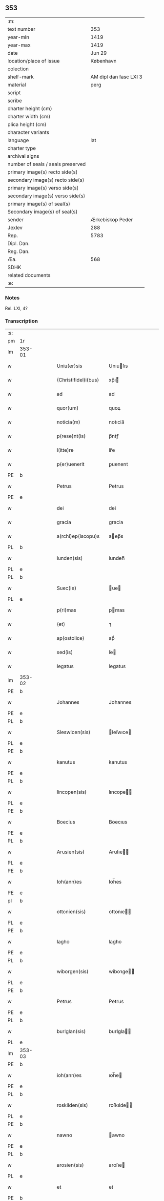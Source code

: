** 353

| :m:                               |                        |
| text number                       |                    353 |
| year-min                          |                   1419 |
| year-max                          |                   1419 |
| date                              |                 Jun 29 |
| location/place of issue           |              København |
| colection                         |                        |
| shelf-mark                        | AM dipl dan fasc LXI 3 |
| material                          |                   perg |
| script                            |                        |
| scribe                            |                        |
| charter height (cm)               |                        |
| charter width (cm)                |                        |
| plica height (cm)                 |                        |
| character variants                |                        |
| language                          |                    lat |
| charter type                      |                        |
| archival signs                    |                        |
| number of seals / seals preserved |                        |
| primary image(s) recto side(s)    |                        |
| secondary image(s) recto side(s)  |                        |
| primary image(s) verso side(s)    |                        |
| secondary image(s) verso side(s)  |                        |
| primary image(s) of seal(s)       |                        |
| Secondary image(s) of seal(s)     |                        |
| sender                            |       Ærkebiskop Peder |
| Jexlev                            |                    288 |
| Rep.                              |                   5783 |
| Dipl. Dan.                        |                        |
| Reg. Dan.                         |                        |
| Æa.                               |                    568 |
| SDHK                              |                        |
| related documents                 |                        |
| :e:                               |                        |

*** Notes
Rel. LXI, 4?

*** Transcription
| :s: |        |   |   |   |   |                       |              |   |   |   |                  |     |   |   |   |               |
| pm  | 1r     |   |   |   |   |                       |              |   |   |   |                  |     |   |   |   |               |
| lm  | 353-01 |   |   |   |   |                       |              |   |   |   |                  |     |   |   |   |               |
| w   |        |   |   |   |   | Uniu(er)sis           | Unıuſıs     |   |   |   |                  | lat |   |   |   |        353-01 |
| w   |        |   |   |   |   | (Christifidel)i(bus)  | xp̅ı᷒         |   |   |   |                  | lat |   |   |   |        353-01 |
| w   |        |   |   |   |   | ad                    | ad           |   |   |   |                  | lat |   |   |   |        353-01 |
| w   |        |   |   |   |   | quor(um)              | quoꝝ         |   |   |   |                  | lat |   |   |   |        353-01 |
| w   |        |   |   |   |   | noticia(m)            | notıcia̅      |   |   |   |                  | lat |   |   |   |        353-01 |
| w   |        |   |   |   |   | p(rese)nt(is)         | p̅ntꝭ         |   |   |   |                  | lat |   |   |   |        353-01 |
| w   |        |   |   |   |   | l(itte)re             | lr̅e          |   |   |   |                  | lat |   |   |   |        353-01 |
| w   |        |   |   |   |   | p(er)uenerit          | ꝑuenerıt     |   |   |   |                  | lat |   |   |   |        353-01 |
| PE  | b      |   |   |   |   |                       |              |   |   |   |                  |     |   |   |   |               |
| w   |        |   |   |   |   | Petrus                | Petrus       |   |   |   |                  | lat |   |   |   |        353-01 |
| PE  | e      |   |   |   |   |                       |              |   |   |   |                  |     |   |   |   |               |
| w   |        |   |   |   |   | dei                   | dei          |   |   |   |                  | lat |   |   |   |        353-01 |
| w   |        |   |   |   |   | gracia                | gracia       |   |   |   |                  | lat |   |   |   |        353-01 |
| w   |        |   |   |   |   | a(rchi)ep(iscopu)s    | aep̅s        |   |   |   |                  | lat |   |   |   |        353-01 |
| PL  | b      |   |   |   |   |                       |              |   |   |   |                  |     |   |   |   |               |
| w   |        |   |   |   |   | lunden(sis)           | lunden̅       |   |   |   |                  | lat |   |   |   |        353-01 |
| PL  | e      |   |   |   |   |                       |              |   |   |   |                  |     |   |   |   |               |
| PL  | b      |   |   |   |   |                       |              |   |   |   |                  |     |   |   |   |               |
| w   |        |   |   |   |   | Suec(ie)              | ue         |   |   |   |                  | lat |   |   |   |        353-01 |
| PL  | e      |   |   |   |   |                       |              |   |   |   |                  |     |   |   |   |               |
| w   |        |   |   |   |   | p(ri)mas              | pmas        |   |   |   |                  | lat |   |   |   |        353-01 |
| w   |        |   |   |   |   | (et)                  | ⁊            |   |   |   |                  | lat |   |   |   |        353-01 |
| w   |        |   |   |   |   | ap(ostolice)          | apͨͤ           |   |   |   |                  | lat |   |   |   |        353-01 |
| w   |        |   |   |   |   | sed(is)               | ſe          |   |   |   |                  | lat |   |   |   |        353-01 |
| w   |        |   |   |   |   | legatus               | legatus      |   |   |   |                  | lat |   |   |   |        353-01 |
| lm  | 353-02 |   |   |   |   |                       |              |   |   |   |                  |     |   |   |   |               |
| PE  | b      |   |   |   |   |                       |              |   |   |   |                  |     |   |   |   |               |
| w   |        |   |   |   |   | Johannes              | Johannes     |   |   |   |                  | lat |   |   |   |        353-02 |
| PE  | e      |   |   |   |   |                       |              |   |   |   |                  |     |   |   |   |               |
| PL  | b      |   |   |   |   |                       |              |   |   |   |                  |     |   |   |   |               |
| w   |        |   |   |   |   | Sleswicen(sis)        | leſwıce    |   |   |   |                  | lat |   |   |   |        353-02 |
| PL  | e      |   |   |   |   |                       |              |   |   |   |                  |     |   |   |   |               |
| PE  | b      |   |   |   |   |                       |              |   |   |   |                  |     |   |   |   |               |
| w   |        |   |   |   |   | kanutus               | kanutus      |   |   |   |                  | lat |   |   |   |        353-02 |
| PE  | e      |   |   |   |   |                       |              |   |   |   |                  |     |   |   |   |               |
| PL  | b      |   |   |   |   |                       |              |   |   |   |                  |     |   |   |   |               |
| w   |        |   |   |   |   | lincopen(sis)         | lıncope̅     |   |   |   |                  | lat |   |   |   |        353-02 |
| PL  | e      |   |   |   |   |                       |              |   |   |   |                  |     |   |   |   |               |
| PE  | b      |   |   |   |   |                       |              |   |   |   |                  |     |   |   |   |               |
| w   |        |   |   |   |   | Boecius               | Boecıus      |   |   |   |                  | lat |   |   |   |        353-02 |
| PE  | e      |   |   |   |   |                       |              |   |   |   |                  |     |   |   |   |               |
| PL  | b      |   |   |   |   |                       |              |   |   |   |                  |     |   |   |   |               |
| w   |        |   |   |   |   | Arusien(sis)          | Aruſıe̅      |   |   |   |                  | lat |   |   |   |        353-02 |
| PL  | e      |   |   |   |   |                       |              |   |   |   |                  |     |   |   |   |               |
| PE  | b      |   |   |   |   |                       |              |   |   |   |                  |     |   |   |   |               |
| w   |        |   |   |   |   | Ioh(ann)es            | Ioh̅es        |   |   |   |                  | lat |   |   |   |        353-02 |
| PE  | e      |   |   |   |   |                       |              |   |   |   |                  |     |   |   |   |               |
| pl  | b      |   |   |   |   |                       |              |   |   |   |                  |     |   |   |   |               |
| w   |        |   |   |   |   | ottonien(sis)         | ottonıe̅     |   |   |   |                  | lat |   |   |   |        353-02 |
| PL  | e      |   |   |   |   |                       |              |   |   |   |                  |     |   |   |   |               |
| PE  | b      |   |   |   |   |                       |              |   |   |   |                  |     |   |   |   |               |
| w   |        |   |   |   |   | lagho                 | lagho        |   |   |   |                  | lat |   |   |   |        353-02 |
| PE  | e      |   |   |   |   |                       |              |   |   |   |                  |     |   |   |   |               |
| PL  | b      |   |   |   |   |                       |              |   |   |   |                  |     |   |   |   |               |
| w   |        |   |   |   |   | wiborgen(sis)         | wiboꝛge̅     |   |   |   |                  | lat |   |   |   |        353-02 |
| PL  | e      |   |   |   |   |                       |              |   |   |   |                  |     |   |   |   |               |
| PE  | b      |   |   |   |   |                       |              |   |   |   |                  |     |   |   |   |               |
| w   |        |   |   |   |   | Petrus                | Petrus       |   |   |   |                  | lat |   |   |   |        353-02 |
| PE  | e      |   |   |   |   |                       |              |   |   |   |                  |     |   |   |   |               |
| PL  | b      |   |   |   |   |                       |              |   |   |   |                  |     |   |   |   |               |
| w   |        |   |   |   |   | burlglan(sis)         | burlgla̅     |   |   |   |                  | lat |   |   |   |        353-02 |
| PL  | e      |   |   |   |   |                       |              |   |   |   |                  |     |   |   |   |               |
| lm  | 353-03 |   |   |   |   |                       |              |   |   |   |                  |     |   |   |   |               |
| PE  | b      |   |   |   |   |                       |              |   |   |   |                  |     |   |   |   |               |
| w   |        |   |   |   |   | ioh(ann)es            | ıoh̅e        |   |   |   |                  | lat |   |   |   |        353-03 |
| PE  | e      |   |   |   |   |                       |              |   |   |   |                  |     |   |   |   |               |
| PL  | b      |   |   |   |   |                       |              |   |   |   |                  |     |   |   |   |               |
| w   |        |   |   |   |   | roskilden(sis)        | roſkılde̅    |   |   |   |                  | lat |   |   |   |        353-03 |
| PL  | e      |   |   |   |   |                       |              |   |   |   |                  |     |   |   |   |               |
| PE  | b      |   |   |   |   |                       |              |   |   |   |                  |     |   |   |   |               |
| w   |        |   |   |   |   | nawno                 | awno        |   |   |   |                  | lat |   |   |   |        353-03 |
| PE  | e      |   |   |   |   |                       |              |   |   |   |                  |     |   |   |   |               |
| PL  | b      |   |   |   |   |                       |              |   |   |   |                  |     |   |   |   |               |
| w   |        |   |   |   |   | arosien(sis)          | aroſıe      |   |   |   |                  | lat |   |   |   |        353-03 |
| PL  | e      |   |   |   |   |                       |              |   |   |   |                  |     |   |   |   |               |
| w   |        |   |   |   |   | et                    | et           |   |   |   |                  | lat |   |   |   |        353-03 |
| PE  | b      |   |   |   |   |                       |              |   |   |   |                  |     |   |   |   |               |
| w   |        |   |   |   |   | C(ri)stiernus         | Cﬅıernu    |   |   |   |                  | lat |   |   |   |        353-03 |
| PE  | e      |   |   |   |   |                       |              |   |   |   |                  |     |   |   |   |               |
| PL  | b      |   |   |   |   |                       |              |   |   |   |                  |     |   |   |   |               |
| w   |        |   |   |   |   | ripens(is)            | rıpenẜ       |   |   |   |                  | lat |   |   |   |        353-03 |
| PL  | e      |   |   |   |   |                       |              |   |   |   |                  |     |   |   |   |               |
| w   |        |   |   |   |   | ea                    | ea           |   |   |   |                  | lat |   |   |   |        353-03 |
| w   |        |   |   |   |   | gr(aci)a              | gr̅a          |   |   |   |                  | lat |   |   |   |        353-03 |
| w   |        |   |   |   |   | ecc(lesi)ar(um)       | eccaꝝ        |   |   |   |                  | lat |   |   |   |        353-03 |
| w   |        |   |   |   |   | ep(iscop)i            | ep̅ı          |   |   |   |                  | lat |   |   |   |        353-03 |
| w   |        |   |   |   |   | S(a)l(u)t(e)m         | lt̅         |   |   |   |                  | lat |   |   |   |        353-03 |
| w   |        |   |   |   |   | in                    | ın           |   |   |   |                  | lat |   |   |   |        353-03 |
| w   |        |   |   |   |   | d(omi)no              | dn̅o          |   |   |   |                  | lat |   |   |   |        353-03 |
| w   |        |   |   |   |   | se(m)pit(er)na(m)     | ſe̅pına̅      |   |   |   |                  | lat |   |   |   |        353-03 |
| w   |        |   |   |   |   | Cupie(n)tes           | Cupıe̅teſ     |   |   |   |                  | lat |   |   |   |        353-03 |
| w   |        |   |   |   |   | v(er)                 | v           |   |   |   |                  | lat |   |   |   |        353-03 |
| lm  | 353-04 |   |   |   |   |                       |              |   |   |   |                  |     |   |   |   |               |
| w   |        |   |   |   |   | fideles               | fıdele      |   |   |   |                  | lat |   |   |   |        353-04 |
| w   |        |   |   |   |   | ad                    | ad           |   |   |   |                  | lat |   |   |   |        353-04 |
| w   |        |   |   |   |   | caritatis             | caritatı    |   |   |   |                  | lat |   |   |   |        353-04 |
| w   |        |   |   |   |   | op(er)a               | op̲a          |   |   |   |                  | lat |   |   |   |        353-04 |
| w   |        |   |   |   |   | sac(e)r               | ſac         |   |   |   |                  | lat |   |   |   |        353-04 |
| w   |        |   |   |   |   | edib(us)              | edıbꝫ        |   |   |   |                  | lat |   |   |   |        353-04 |
| w   |        |   |   |   |   | impe(ndenda)          | impe̅.ͩͣ        |   |   |   |                  | lat |   |   |   |        353-04 |
| w   |        |   |   |   |   | sp(irit)uali          | ſp̅ualı       |   |   |   |                  | lat |   |   |   |        353-04 |
| w   |        |   |   |   |   | muner(e)              | mune        |   |   |   |                  | lat |   |   |   |        353-04 |
| w   |        |   |   |   |   | h(oc)                 | h.ͦ           |   |   |   |                  | lat |   |   |   |        353-04 |
| w   |        |   |   |   |   | e(st)                 | e̅            |   |   |   |                  | lat |   |   |   |        353-04 |
| w   |        |   |   |   |   | indulge(sn)ciis       | ındulge̅cii  |   |   |   |                  | lat |   |   |   |        353-04 |
| w   |        |   |   |   |   | (et)                  | ⁊            |   |   |   |                  | lat |   |   |   |        353-04 |
| w   |        |   |   |   |   | p(e)cc(at)or(um)      | pcc̅oꝝ        |   |   |   |                  | lat |   |   |   |        353-04 |
| w   |        |   |   |   |   | remissionib(us)       | remııonıbꝫ  |   |   |   |                  | lat |   |   |   |        353-04 |
| w   |        |   |   |   |   | i(n)uitar(i)          | ı̅uıta       |   |   |   |                  | lat |   |   |   |        353-04 |
| w   |        |   |   |   |   | vt                    | ỽt           |   |   |   |                  | lat |   |   |   |        353-04 |
| w   |        |   |   |   |   | inde                  | inde         |   |   |   |                  | lat |   |   |   |        353-04 |
| lm  | 353-05 |   |   |   |   |                       |              |   |   |   |                  |     |   |   |   |               |
| w   |        |   |   |   |   | diuine                | dıuıne       |   |   |   |                  | lat |   |   |   |        353-05 |
| w   |        |   |   |   |   | gr[(aci)]e            | gr[̅]e        |   |   |   |                  | lat |   |   |   |        353-05 |
| w   |        |   |   |   |   | reddant(ur)           | reddant᷑      |   |   |   |                  | lat |   |   |   |        353-05 |
| p   |        |   |   |   |   | .                     | .            |   |   |   |                  | lat |   |   |   |        353-05 |
| w   |        |   |   |   |   | apc(i)or(e)s          | apco       |   |   |   |                  | lat |   |   |   |        353-05 |
| w   |        |   |   |   |   | Om(m)ib(us)           | Om̅ıbꝫ        |   |   |   |                  | lat |   |   |   |        353-05 |
| w   |        |   |   |   |   | igi(tur)              | ıgıᷣ          |   |   |   |                  | lat |   |   |   |        353-05 |
| w   |        |   |   |   |   | ver(e)                | ve          |   |   |   |                  | lat |   |   |   |        353-05 |
| w   |        |   |   |   |   | peni(tentibus)        | penıꝫ       |   |   |   |                  | lat |   |   |   |        353-05 |
| w   |        |   |   |   |   |                       |              |   |   |   | ꝫ is superscript | lat |   |   |   |        353-05 |
| w   |        |   |   |   |   | (et)                  | ⁊            |   |   |   |                  | lat |   |   |   |        353-05 |
| w   |        |   |   |   |   | co(m)fess(is)         | co̅feſẜ       |   |   |   |                  | lat |   |   |   |        353-05 |
| w   |        |   |   |   |   | qui                   | qui          |   |   |   |                  | lat |   |   |   |        353-05 |
| w   |        |   |   |   |   | Claust(ru)m           | Clauﬅͮm       |   |   |   |                  | lat |   |   |   |        353-05 |
| w   |        |   |   |   |   | s(an)c(t)e            | ſc̅e          |   |   |   |                  | lat |   |   |   |        353-05 |
| w   |        |   |   |   |   | clar(e)               | cla         |   |   |   |                  | lat |   |   |   |        353-05 |
| PL  | b      |   |   |   |   |                       |              |   |   |   |                  |     |   |   |   |               |
| w   |        |   |   |   |   | Rosk(ildis)           | Roſꝃ         |   |   |   |                  | lat |   |   |   |        353-05 |
| PL  | e      |   |   |   |   |                       |              |   |   |   |                  |     |   |   |   |               |
| w   |        |   |   |   |   | dyoc(esis)            | dyo         |   |   |   |                  | lat |   |   |   |        353-05 |
| w   |        |   |   |   |   | c(aus)a               | ca̅           |   |   |   |                  | lat |   |   |   |        353-05 |
| w   |        |   |   |   |   | deuoc(i)o(n)is        | deuoc̅oı     |   |   |   |                  | lat |   |   |   |        353-05 |
| w   |        |   |   |   |   | or(aci)o¦nis          | oꝛ̅o¦ni      |   |   |   |                  | lat |   |   |   | 353-05—353-06 |
| w   |        |   |   |   |   | seu                   | ſeu          |   |   |   |                  | lat |   |   |   |        353-06 |
| w   |        |   |   |   |   | p(er)egrinac(i)o(n)is | p̲egrinac̅oı  |   |   |   |                  | lat |   |   |   |        353-06 |
| w   |        |   |   |   |   | visitauerit           | ỽıſıtauerıt  |   |   |   |                  | lat |   |   |   |        353-06 |
| w   |        |   |   |   |   | ac                    | ac           |   |   |   |                  | lat |   |   |   |        353-06 |
| w   |        |   |   |   |   | quocie(n)s            | quocıe̅      |   |   |   |                  | lat |   |   |   |        353-06 |
| w   |        |   |   |   |   | eius                  | eıu         |   |   |   |                  | lat |   |   |   |        353-06 |
| w   |        |   |   |   |   | cimit(er)iu(m)        | cımıtıu̅     |   |   |   |                  | lat |   |   |   |        353-06 |
| w   |        |   |   |   |   | p(ro)                 | ꝓ            |   |   |   |                  | lat |   |   |   |        353-06 |
| w   |        |   |   |   |   | a(n)i(m)ab(us)        | aı̅abꝫ        |   |   |   |                  | lat |   |   |   |        353-06 |
| w   |        |   |   |   |   | fideliu(m)            | fıdelıu̅      |   |   |   |                  | lat |   |   |   |        353-06 |
| w   |        |   |   |   |   | ibide(m)              | ıbıde̅        |   |   |   |                  | lat |   |   |   |        353-06 |
| w   |        |   |   |   |   | ac                    | ac           |   |   |   |                  | lat |   |   |   |        353-06 |
| w   |        |   |   |   |   | vbiq(ue)              | vbıqꝫ        |   |   |   |                  | lat |   |   |   |        353-06 |
| w   |        |   |   |   |   | in                    | ın           |   |   |   |                  | lat |   |   |   |        353-06 |
| w   |        |   |   |   |   | (Christo)             | xͦ            |   |   |   |                  | lat |   |   |   |        353-06 |
| w   |        |   |   |   |   | requiesce(n)ciu(m)    | requıeſce̅cıu̅ |   |   |   |                  | lat |   |   |   |        353-06 |
| w   |        |   |   |   |   | exo¦rando             | exo¦rando    |   |   |   |                  | lat |   |   |   | 353-06—353-07 |
| w   |        |   |   |   |   | cicuerint             | cıcuerınt    |   |   |   |                  | lat |   |   |   |        353-07 |
| w   |        |   |   |   |   | seu                   | ſeu          |   |   |   |                  | lat |   |   |   |        353-07 |
| w   |        |   |   |   |   | qui                   | quı          |   |   |   |                  | lat |   |   |   |        353-07 |
| w   |        |   |   |   |   | aliis                 | alıı        |   |   |   |                  | lat |   |   |   |        353-07 |
| w   |        |   |   |   |   | diuinis               | dıuini      |   |   |   |                  | lat |   |   |   |        353-07 |
| w   |        |   |   |   |   | off(iciis)            | of          |   |   |   |                  | lat |   |   |   |        353-07 |
| w   |        |   |   |   |   | ibid(em)              | ıbı         |   |   |   |                  | lat |   |   |   |        353-07 |
| w   |        |   |   |   |   | int(er)fueri(n)t      | ıntfuerı̅t   |   |   |   |                  | lat |   |   |   |        353-07 |
| w   |        |   |   |   |   | eis                   | eı          |   |   |   |                  | lat |   |   |   |        353-07 |
| w   |        |   |   |   |   | ec(iam)               | e           |   |   |   |                  | lat |   |   |   |        353-07 |
| w   |        |   |   |   |   | qui                   | quı          |   |   |   |                  | lat |   |   |   |        353-07 |
| w   |        |   |   |   |   | ad                    | ad           |   |   |   |                  | lat |   |   |   |        353-07 |
| w   |        |   |   |   |   | fab(ri)cam            | fabca      |   |   |   |                  | lat |   |   |   |        353-07 |
| w   |        |   |   |   |   | eiusd(em)             | eıuſ        |   |   |   |                  | lat |   |   |   |        353-07 |
| w   |        |   |   |   |   | claustri              | clauﬅrı      |   |   |   |                  | lat |   |   |   |        353-07 |
| w   |        |   |   |   |   | v(e)l                 | ỽl̅           |   |   |   |                  | lat |   |   |   |        353-07 |
| w   |        |   |   |   |   | ad                    | ad           |   |   |   |                  | lat |   |   |   |        353-07 |
| w   |        |   |   |   |   | i                     | ı            |   |   |   |                  | lat |   |   |   |        353-07 |
| w   |        |   |   |   |   | ip(s)i(us)            | ıp̅ı         |   |   |   |                  | lat |   |   |   |        353-07 |
| w   |        |   |   |   |   | orna(ta)              | oꝛnaͭͣ         |   |   |   |                  | lat |   |   |   |        353-07 |
| lm  | 353-08 |   |   |   |   |                       |              |   |   |   |                  |     |   |   |   |               |
| w   |        |   |   |   |   | manus                 | manu        |   |   |   |                  | lat |   |   |   |        353-08 |
| w   |        |   |   |   |   | adiut(ri)ces          | adıutce    |   |   |   |                  | lat |   |   |   |        353-08 |
| w   |        |   |   |   |   | porrex(er)int         | porrexınt   |   |   |   |                  | lat |   |   |   |        353-08 |
| w   |        |   |   |   |   | seu                   | ſeu          |   |   |   |                  | lat |   |   |   |        353-08 |
| w   |        |   |   |   |   | qui                   | quı          |   |   |   |                  | lat |   |   |   |        353-08 |
| w   |        |   |   |   |   | ad                    | ad           |   |   |   |                  | lat |   |   |   |        353-08 |
| w   |        |   |   |   |   | d(i)c(tu)m            | dc̅          |   |   |   |                  | lat |   |   |   |        353-08 |
| w   |        |   |   |   |   | claust(ru)m           | clauﬅͮ       |   |   |   |                  | lat |   |   |   |        353-08 |
| w   |        |   |   |   |   | a(li)q(uid)           | aꝙ         |   |   |   |                  | lat |   |   |   |        353-08 |
| w   |        |   |   |   |   | legaueri(n)t          | legauerı̅t    |   |   |   |                  | lat |   |   |   |        353-08 |
| w   |        |   |   |   |   | v(e)l                 | vl̅           |   |   |   |                  | lat |   |   |   |        353-08 |
| w   |        |   |   |   |   | legare                | legare       |   |   |   |                  | lat |   |   |   |        353-08 |
| w   |        |   |   |   |   | p(er)cu(r)aueri(n)t   | p̲cuᷣauerı̅t    |   |   |   |                  | lat |   |   |   |        353-08 |
| w   |        |   |   |   |   | a(li)                 | a           |   |   |   |                  | lat |   |   |   |        353-08 |
| w   |        |   |   |   |   | p(ro)                 | ꝓ            |   |   |   |                  | lat |   |   |   |        353-08 |
| w   |        |   |   |   |   | iuro                  | ıuro         |   |   |   |                  | lat |   |   |   |        353-08 |
| w   |        |   |   |   |   | ecc(lesi)ar(um)       | ecc̅aꝝ        |   |   |   |                  | lat |   |   |   |        353-08 |
| w   |        |   |   |   |   | n(ost)rar(um)         | nr̅aꝝ         |   |   |   |                  | lat |   |   |   |        353-08 |
| lm  | 353-09 |   |   |   |   |                       |              |   |   |   |                  |     |   |   |   |               |
| w   |        |   |   |   |   | har(um)q(ue)          | haꝝqꝫ        |   |   |   |                  | lat |   |   |   |        353-09 |
| w   |        |   |   |   |   | l(itte)rar(um)        | lr̅aꝝ         |   |   |   |                  | lat |   |   |   |        353-09 |
| w   |        |   |   |   |   | impet(ra)tor(um)      | ımpettoꝝ    |   |   |   |                  | lat |   |   |   |        353-09 |
| w   |        |   |   |   |   | statu                 | ﬅatu         |   |   |   |                  | lat |   |   |   |        353-09 |
| w   |        |   |   |   |   | deu(m)                | deu̅          |   |   |   |                  | lat |   |   |   |        353-09 |
| w   |        |   |   |   |   | pie                   | pıe          |   |   |   |                  | lat |   |   |   |        353-09 |
| w   |        |   |   |   |   | exoraueri(n)t         | exoꝛauerıt  |   |   |   |                  | lat |   |   |   |        353-09 |
| w   |        |   |   |   |   | quocie(n)s            | quocıe̅      |   |   |   |                  | lat |   |   |   |        353-09 |
| w   |        |   |   |   |   | (et)                  | ⁊            |   |   |   |                  | lat |   |   |   |        353-09 |
| w   |        |   |   |   |   | qu(am)cumq(ue)        | qu̅cumqꝫ      |   |   |   |                  | lat |   |   |   |        353-09 |
| w   |        |   |   |   |   | p(re)missa            | p̅mıa        |   |   |   |                  | lat |   |   |   |        353-09 |
| w   |        |   |   |   |   | v(e)l                 | vl̅           |   |   |   |                  | lat |   |   |   |        353-09 |
| w   |        |   |   |   |   | a(li)q(uid)           | aqͩ          |   |   |   |                  | lat |   |   |   |        353-09 |
| w   |        |   |   |   |   | p(re)missor(um)       | p̅mıoꝝ       |   |   |   |                  | lat |   |   |   |        353-09 |
| w   |        |   |   |   |   | deuote                | deuote       |   |   |   |                  | lat |   |   |   |        353-09 |
| w   |        |   |   |   |   | adi(m)pleri(n)t       | adı̅plerı̅t    |   |   |   |                  | lat |   |   |   |        353-09 |
| lm  | 353-10 |   |   |   |   |                       |              |   |   |   |                  |     |   |   |   |               |
| w   |        |   |   |   |   | Tociens               | Tocıen      |   |   |   |                  | lat |   |   |   |        353-10 |
| w   |        |   |   |   |   | xlª                   | xl.ͣ          |   |   |   |                  | lat |   |   |   |        353-10 |
| w   |        |   |   |   |   | dier(um)              | dıeꝝ         |   |   |   |                  | lat |   |   |   |        353-10 |
| w   |        |   |   |   |   | indulge(n)cias        | ındulge̅cıa  |   |   |   |                  | lat |   |   |   |        353-10 |
| w   |        |   |   |   |   | de                    | de           |   |   |   |                  | lat |   |   |   |        353-10 |
| w   |        |   |   |   |   | i(n)iu(n)ctis         | ı̅ıu̅ı       |   |   |   |                  | lat |   |   |   |        353-10 |
| w   |        |   |   |   |   | eis                   | eı          |   |   |   |                  | lat |   |   |   |        353-10 |
| w   |        |   |   |   |   | p(e)n(itent)iis       | pn̅ıi        |   |   |   |                  | lat |   |   |   |        353-10 |
| w   |        |   |   |   |   | q(uo)tu(m)            | ꝙtu̅         |   |   |   |                  | lat |   |   |   |        353-10 |
| w   |        |   |   |   |   | cu(m)                 | cu̅           |   |   |   |                  | lat |   |   |   |        353-10 |
| w   |        |   |   |   |   | d(e)o                 | do̅           |   |   |   |                  | lat |   |   |   |        353-10 |
| w   |        |   |   |   |   | possumus              | poumu      |   |   |   |                  | lat |   |   |   |        353-10 |
| w   |        |   |   |   |   | sing(u)lj             | ſıngl̅ȷ       |   |   |   |                  | lat |   |   |   |        353-10 |
| w   |        |   |   |   |   | n(ost)r(u)m           | nr̅          |   |   |   |                  | lat |   |   |   |        353-10 |
| w   |        |   |   |   |   | mis(er)icor(iter)     | mıẜıcoꝛͭ     |   |   |   |                  | lat |   |   |   |        353-10 |
| w   |        |   |   |   |   | relaxam(us)           | relaxam᷒      |   |   |   |                  | lat |   |   |   |        353-10 |
| w   |        |   |   |   |   | co(n)¦sensu           | co̅¦ſenſu     |   |   |   |                  | lat |   |   |   | 353-10—353-11 |
| w   |        |   |   |   |   | dyo(cesani)           | dyo.ᷠͥ         |   |   |   |                  | lat |   |   |   |        353-11 |
| w   |        |   |   |   |   | ep(iscop)i            | ep̅ı          |   |   |   |                  | lat |   |   |   |        353-11 |
| w   |        |   |   |   |   | sup(ra)d(i)c(t)i      | ſupdc̅ı      |   |   |   |                  | lat |   |   |   |        353-11 |
| w   |        |   |   |   |   | ad                    | ad           |   |   |   |                  | lat |   |   |   |        353-11 |
| w   |        |   |   |   |   | h(oc)                 | h.ͦ           |   |   |   |                  | lat |   |   |   |        353-11 |
| w   |        |   |   |   |   | specialit(er)         | ſpecıalıt   |   |   |   |                  | lat |   |   |   |        353-11 |
| w   |        |   |   |   |   | accedente             | accedente    |   |   |   |                  | lat |   |   |   |        353-11 |
| w   |        |   |   |   |   | dat(um)               | datͫ          |   |   |   |                  | lat |   |   |   |        353-11 |
| PL  | b      |   |   |   |   |                       |              |   |   |   |                  |     |   |   |   |               |
| w   |        |   |   |   |   | haffnis               | haffnı      |   |   |   |                  | lat |   |   |   |        353-11 |
| PL  | e      |   |   |   |   |                       |              |   |   |   |                  |     |   |   |   |               |
| w   |        |   |   |   |   | a(n)no                | a̅no          |   |   |   |                  | lat |   |   |   |        353-11 |
| w   |        |   |   |   |   | d(omi)ni              | dn̅ı          |   |   |   |                  | lat |   |   |   |        353-11 |
| w   |        |   |   |   |   | mº                    | ͦ            |   |   |   |                  | lat |   |   |   |        353-11 |
| w   |        |   |   |   |   | cdº                   | cdͦ           |   |   |   |                  | lat |   |   |   |        353-11 |
| w   |        |   |   |   |   | xlxº                  | xlxͦ          |   |   |   |                  | lat |   |   |   |        353-11 |
| w   |        |   |   |   |   | die                   | dıe          |   |   |   |                  | lat |   |   |   |        353-11 |
| w   |        |   |   |   |   | b(ea)tor(um)          | bt̅oꝝ         |   |   |   |                  | lat |   |   |   |        353-11 |
| w   |        |   |   |   |   | ap(osto)lor(um)       | apl̅oꝝ        |   |   |   |                  | lat |   |   |   |        353-11 |
| w   |        |   |   |   |   | petri                 | petri        |   |   |   |                  | lat |   |   |   |        353-11 |
| w   |        |   |   |   |   | (et)                  | ⁊            |   |   |   |                  | lat |   |   |   |        353-11 |
| w   |        |   |   |   |   | paulj                 | paulȷ        |   |   |   |                  | lat |   |   |   |        353-11 |
| lm  | 353-12 |   |   |   |   |                       |              |   |   |   |                  |     |   |   |   |               |
| w   |        |   |   |   |   | nost(e)r              | noﬅ         |   |   |   |                  | lat |   |   |   |        353-12 |
| w   |        |   |   |   |   | Sub                   | ub          |   |   |   |                  | lat |   |   |   |        353-12 |
| w   |        |   |   |   |   | secret(is)            | ſecre       |   |   |   |                  | lat |   |   |   |        353-12 |
| :e: |        |   |   |   |   |                       |              |   |   |   |                  |     |   |   |   |               |

